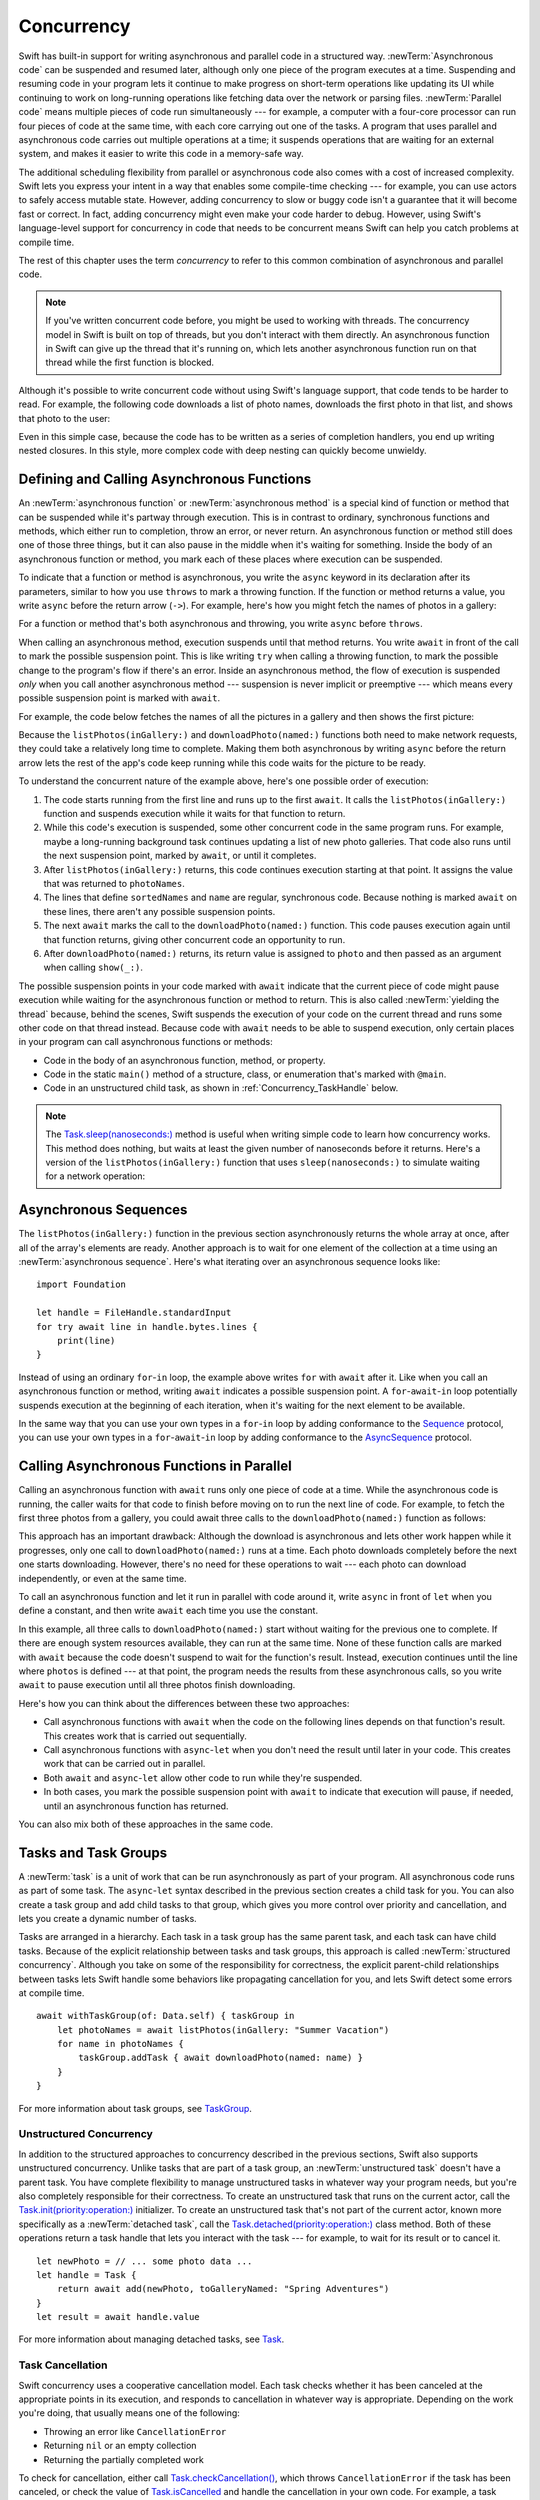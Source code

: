 Concurrency
===========

Swift has built-in support for writing asynchronous and parallel code
in a structured way.
:newTerm:`Asynchronous code` can be suspended and resumed later,
although only one piece of the program executes at a time.
Suspending and resuming code in your program
lets it continue to make progress
on short-term operations like updating its UI
while continuing to work on long-running operations
like fetching data over the network or parsing files.
:newTerm:`Parallel code` means multiple pieces of code run simultaneously ---
for example, a computer with a four-core processor
can run four pieces of code at the same time,
with each core carrying out one of the tasks.
A program that uses parallel and asynchronous code
carries out multiple operations at a time;
it suspends operations that are waiting for an external system,
and makes it easier to write this code in a memory-safe way.

The additional scheduling flexibility from parallel or asynchronous code
also comes with a cost of increased complexity.
Swift lets you express your intent
in a way that enables some compile-time checking ---
for example, you can use actors to safely access mutable state.
However, adding concurrency to slow or buggy code
isn't a guarantee that it will become fast or correct.
In fact, adding concurrency might even make your code harder to debug.
However, using Swift's language-level support for concurrency
in code that needs to be concurrent
means Swift can help you catch problems at compile time.

The rest of this chapter uses the term *concurrency*
to refer to this common combination of asynchronous and parallel code.

.. note::

   If you've written concurrent code before,
   you might be used to working with threads.
   The concurrency model in Swift is built on top of threads,
   but you don't interact with them directly.
   An asynchronous function in Swift
   can give up the thread that it's running on,
   which lets another asynchronous function run on that thread
   while the first function is blocked.

Although it's possible to write concurrent code
without using Swift's language support,
that code tends to be harder to read.
For example, the following code downloads a list of photo names,
downloads the first photo in that list,
and shows that photo to the user:

.. testcode:: async-via-nested-completion-handlers

    >> struct Data {}  // Instead of actually importing Foundation
    >> func listPhotos(inGallery name: String, completionHandler: ([String]) -> Void ) {
    >>   completionHandler(["IMG001", "IMG99", "IMG0404"])
    >> }
    >> func downloadPhoto(named name: String, completionHandler: (Data) -> Void) {
    >>     completionHandler(Data())
    >> }
    >> func show(_ image: Data) { }
    -> listPhotos(inGallery: "Summer Vacation") { photoNames in
           let sortedNames = photoNames.sorted()
           let name = sortedNames[0]
           downloadPhoto(named: name) { photo in
               show(photo)
           }
       }

Even in this simple case,
because the code has to be written as a series of completion handlers,
you end up writing nested closures.
In this style,
more complex code with deep nesting can quickly become unwieldy.

.. _Concurrency_AsyncFunc:

Defining and Calling Asynchronous Functions
-------------------------------------------

An :newTerm:`asynchronous function` or :newTerm:`asynchronous method`
is a special kind of function or method
that can be suspended while it's partway through execution.
This is in contrast to ordinary, synchronous functions and methods,
which either run to completion, throw an error, or never return.
An asynchronous function or method still does one of those three things,
but it can also pause in the middle when it's waiting for something.
Inside the body of an asynchronous function or method,
you mark each of these places where execution can be suspended.

To indicate that a function or method is asynchronous,
you write the ``async`` keyword in its declaration after its parameters,
similar to how you use ``throws`` to mark a throwing function.
If the function or method returns a value,
you write ``async`` before the return arrow (``->``).
For example,
here's how you might fetch the names of photos in a gallery:

.. testcode:: async-function-shape

    -> func listPhotos(inGallery name: String) async -> [String] {
           let result = // ... some asynchronous networking code ...
    >>     ["IMG001", "IMG99", "IMG0404"]
           return result
       }

For a function or method that's both asynchronous and throwing,
you write ``async`` before ``throws``.

.. assertion:: async-comes-before-throws

    >> func right() async throws -> Int { return 12 }
    >> func wrong() throws async -> Int { return 12 }
    !$ error: 'async' must precede 'throws'
    !! func wrong() throws async -> Int { return 12 }
    !! ^~~~~~
    !! async

When calling an asynchronous method,
execution suspends until that method returns.
You write ``await`` in front of the call
to mark the possible suspension point.
This is like writing ``try`` when calling a throwing function,
to mark the possible change to the program's flow if there's an error.
Inside an asynchronous method,
the flow of execution is suspended *only* when you call another asynchronous method ---
suspension is never implicit or preemptive ---
which means every possible suspension point is marked with ``await``.

For example,
the code below fetches the names of all the pictures in a gallery
and then shows the first picture:

.. testcode:: defining-async-function

    >> struct Data {}  // Instead of actually importing Foundation
    >> func downloadPhoto(named name: String) async -> Data { return Data() }
    >> func show(_ image: Data) { }
    >> func listPhotos(inGallery name: String) async -> [String] {
    >>     return ["IMG001", "IMG99", "IMG0404"]
    >> }
    >> func f() async {
    -> let photoNames = await listPhotos(inGallery: "Summer Vacation")
    -> let sortedNames = photoNames.sorted()
    -> let name = sortedNames[0]
    -> let photo = await downloadPhoto(named: name)
    -> show(photo)
    >> }

Because the ``listPhotos(inGallery:)`` and ``downloadPhoto(named:)`` functions
both need to make network requests,
they could take a relatively long time to complete.
Making them both asynchronous by writing ``async`` before the return arrow
lets the rest of the app's code keep running
while this code waits for the picture to be ready.

To understand the concurrent nature of the example above,
here's one possible order of execution:

#. The code starts running from the first line
   and runs up to the first ``await``.
   It calls the ``listPhotos(inGallery:)`` function
   and suspends execution while it waits for that function to return.

#. While this code's execution is suspended,
   some other concurrent code in the same program runs.
   For example, maybe a long-running background task
   continues updating a list of new photo galleries.
   That code also runs until the next suspension point, marked by ``await``,
   or until it completes.

#. After ``listPhotos(inGallery:)`` returns,
   this code continues execution starting at that point.
   It assigns the value that was returned to ``photoNames``.

#. The lines that define ``sortedNames`` and ``name``
   are regular, synchronous code.
   Because nothing is marked ``await`` on these lines,
   there aren't any possible suspension points.

#. The next ``await`` marks the call to the ``downloadPhoto(named:)`` function.
   This code pauses execution again until that function returns,
   giving other concurrent code an opportunity to run.

#. After ``downloadPhoto(named:)`` returns,
   its return value is assigned to ``photo``
   and then passed as an argument when calling ``show(_:)``.

The possible suspension points in your code marked with ``await``
indicate that the current piece of code might pause execution
while waiting for the asynchronous function or method to return.
This is also called :newTerm:`yielding the thread`
because, behind the scenes,
Swift suspends the execution of your code on the current thread
and runs some other code on that thread instead.
Because code with ``await`` needs to be able to suspend execution,
only certain places in your program can call asynchronous functions or methods:

- Code in the body of an asynchronous function, method, or property.

- Code in the static ``main()`` method of
  a structure, class, or enumeration that's marked with ``@main``.

- Code in an unstructured child task,
  as shown in :ref:`Concurrency_TaskHandle` below.

.. SE-0296 specifically calls out that top-level code is *not* an async context,
   contrary to what you might expect.
   If that get changed, add this bullet to the list above:

   - Code at the top level that forms an implicit main function.

.. TODO we might need a more explicit discussion
   of what a (possible) suspension point is
   and how it interacts with the flow of your program,
   in particular how you can break invariants only between suspension points
   There is a bit in the reference,
   but it's important enough to walk through step by step.

   ideally, do this in a sync function,
   which makes it easier to see your intention
   that the operation must not contain any suspension points

   you can also explicitly insert a suspension point
   by calling ``Task.yield()``
   https://developer.apple.com/documentation/swift/task/3814840-yield

.. TODO add detail above about how the *compiler* can reason about
   the async/await version better too
   and give you better guarantees and clearer errors

.. TODO Revise the discussion in the Closures chapter
   where we currently talk about completion handlers.

.. note::

   The `Task.sleep(nanoseconds:) <//apple_ref/swift/fake/Task.sleep(nanoseconds:)>`_ method
   is useful when writing simple code
   to learn how concurrency works.
   This method does nothing,
   but waits at least the given number of nanoseconds before it returns.
   Here's a version of the ``listPhotos(inGallery:)`` function
   that uses ``sleep(nanoseconds:)`` to simulate waiting for a network operation:

   .. testcode:: sleep-in-toy-code

       >> struct Data {}  // Instead of actually importing Foundation
       -> func listPhotos(inGallery name: String) async throws -> [String] {
              try await Task.sleep(nanoseconds: 2 * 1_000_000_000)  // Two seconds
              return ["IMG001", "IMG99", "IMG0404"]
       }

.. TODO either add an example or maybe a short section
   about throwing and async together
   to give a place where I can note the order of the keywords
   in the declaration and in the calls

.. _Concurrency_AsyncSequence:

Asynchronous Sequences
----------------------

The ``listPhotos(inGallery:)`` function in the previous section
asynchronously returns the whole array at once,
after all of the array's elements are ready.
Another approach
is to wait for one element of the collection at a time
using an :newTerm:`asynchronous sequence`.
Here's what iterating over an asynchronous sequence looks like:

::

    import Foundation

    let handle = FileHandle.standardInput
    for try await line in handle.bytes.lines {
        print(line)
    }

Instead of using an ordinary ``for``-``in`` loop,
the example above writes ``for`` with ``await`` after it.
Like when you call an asynchronous function or method,
writing ``await`` indicates a possible suspension point.
A ``for``-``await``-``in`` loop potentially suspends execution
at the beginning of each iteration,
when it's waiting for the next element to be available.

.. FIXME TR: Where does the 'try' above come from?

In the same way that you can use your own types in a ``for``-``in`` loop
by adding conformance to the `Sequence <//apple_ref/swift/fake/Sequence>`_ protocol,
you can use your own types in a ``for``-``await``-``in`` loop
by adding conformance to the
`AsyncSequence <//apple_ref/swift/fake/AsyncSequence>`_ protocol.

.. TODO what happened to ``Series`` which was supposed to be a currency type?
   Is that coming from Combine instead of the stdlib maybe?

   Also... need a real API that produces a async sequence.
   I'd prefer not to go through the whole process of making one here,
   since the protocol reference has enough detail to show you how to do that.
   There's nothing in the stdlib except for the AsyncFooSequence types.
   Maybe one of the other conforming types from an Apple framework --
   how about FileHandle.AsyncBytes (myFilehandle.bytes.lines) from Foundation?

   https://developer.apple.com/documentation/swift/asyncsequence
   https://developer.apple.com/documentation/foundation/filehandle

   if we get a stdlib-provided async sequence type at some point,
   rewrite the above to fit the same narrative flow
   using something like the following

   let names = await listPhotos(inGallery: "Winter Vacation")
   for await photo in Photos(names: names) {
       show(photo)
   }


.. _Concurrency_AsyncLet:

Calling Asynchronous Functions in Parallel
------------------------------------------

.. FIXME
   As pointed out on the Swift forums
   <https://forums.swift.org/t/swift-concurrency-feedback-wanted/49336/53>
   whether this work is actually carried out in parallel
   depends on what's happening at run time.
   However,
   the synax introduced in this section contrasts to the previous section
   in that async-let makes it *possible* for that work to be parallel.

Calling an asynchronous function with ``await``
runs only one piece of code at a time.
While the asynchronous code is running,
the caller waits for that code to finish
before moving on to run the next line of code.
For example,
to fetch the first three photos from a gallery,
you could await three calls to the ``downloadPhoto(named:)`` function
as follows:

.. testcode:: defining-async-function

    >> func show(_ images: [Data]) { }
    >> func ff() async {
    >> let photoNames = ["IMG001", "IMG99", "IMG0404"]
    -> let firstPhoto = await downloadPhoto(named: photoNames[0])
    -> let secondPhoto = await downloadPhoto(named: photoNames[1])
    -> let thirdPhoto = await downloadPhoto(named: photoNames[2])
    ---
    -> let photos = [firstPhoto, secondPhoto, thirdPhoto]
    -> show(photos)
    >> }

This approach has an important drawback:
Although the download is asynchronous
and lets other work happen while it progresses,
only one call to ``downloadPhoto(named:)`` runs at a time.
Each photo downloads completely before the next one starts downloading.
However, there's no need for these operations to wait ---
each photo can download independently, or even at the same time.

To call an asynchronous function
and let it run in parallel with code around it,
write ``async`` in front of ``let`` when you define a constant,
and then write ``await`` each time you use the constant.

.. testcode:: calling-with-async-let

    >> struct Data {}  // Instead of actually importing Foundation
    >> func show(_ images: [Data]) { }
    >> func downloadPhoto(named name: String) async -> Data { return Data() }
    >> let photoNames = ["IMG001", "IMG99", "IMG0404"]
    >> func f() async {
    -> async let firstPhoto = downloadPhoto(named: photoNames[0])
    -> async let secondPhoto = downloadPhoto(named: photoNames[1])
    -> async let thirdPhoto = downloadPhoto(named: photoNames[2])
    ---
    -> let photos = await [firstPhoto, secondPhoto, thirdPhoto]
    -> show(photos)
    >> }

In this example,
all three calls to ``downloadPhoto(named:)`` start
without waiting for the previous one to complete.
If there are enough system resources available, they can run at the same time.
None of these function calls are marked with ``await``
because the code doesn't suspend to wait for the function's result.
Instead, execution continues
until the line where ``photos`` is defined ---
at that point, the program needs the results from these asynchronous calls,
so you write ``await`` to pause execution
until all three photos finish downloading.

Here's how you can think about the differences between these two approaches:

- Call asynchronous functions with ``await``
  when the code on the following lines depends on that function's result.
  This creates work that is carried out sequentially.

- Call asynchronous functions with ``async``-``let``
  when you don't need the result until later in your code.
  This creates work that can be carried out in parallel.

- Both ``await`` and ``async``-``let``
  allow other code to run while they're suspended.

- In both cases, you mark the possible suspension point with ``await``
  to indicate that execution will pause, if needed,
  until an asynchronous function has returned.

You can also mix both of these approaches in the same code.

.. _Concurrency_Tasks:

Tasks and Task Groups
---------------------

A :newTerm:`task` is a unit of work
that can be run asynchronously as part of your program.
All asynchronous code runs as part of some task.
The ``async``-``let`` syntax described in the previous section
creates a child task for you.
You can also create a task group
and add child tasks to that group,
which gives you more control over priority and cancellation,
and lets you create a dynamic number of tasks.

Tasks are arranged in a hierarchy.
Each task in a task group has the same parent task,
and each task can have child tasks.
Because of the explicit relationship between tasks and task groups,
this approach is called :newTerm:`structured concurrency`.
Although you take on some of the responsibility for correctness,
the explicit parent-child relationships between tasks
lets Swift handle some behaviors like propagating cancellation for you,
and lets Swift detect some errors at compile time.

::

    await withTaskGroup(of: Data.self) { taskGroup in
        let photoNames = await listPhotos(inGallery: "Summer Vacation")
        for name in photoNames {
            taskGroup.addTask { await downloadPhoto(named: name) }
        }
    }

.. TODO walk through the example

For more information about task groups,
see `TaskGroup <//apple_ref/swift/fake/TaskGroup>`_.


.. OUTLINE

    - A task itself doesn't have any concurrency; it does one thing at a time

    - other reasons to use the API include setting:

    + cancellation (``Task.isCancelled``)
    + priority (``Task.currentPriority``)

    .. not for WWDC, but keep for future:
    task have deadlines, not timeouts --- like "now + 20 ms" ---
    a deadline is usually what you want anyhow when you think of a timeout

    - this chapter introduces the core ways you use tasks;
    for the full list what you can do,
    including the unsafe escape hatches
    and ``Task.current()`` for advanced use cases,
    see the Task API reference [link to stdlib]

    - task cancellation isn't part of the state diagram below;
    it's an independent property that can happen in any state

    [PLACEHOLDER ART]

    Task state diagram

       |
       v
    Suspended <-+
       |        |
       v        |
    Running ----+
       |
       v
    Completed

    [PLACEHOLDER ART]

    Task state diagram, including "substates"

       |
       v
    Suspended <-----+
    (Waiting) <---+ |
       |          | |
       v          | |
    Suspended     | |
    (Schedulable) / |
       |            |
       v            |
    Running --------+
       |
       v
    Completed

    .. _Concurrency_ChildTasks:

    Adding Child Tasks to a Task Group
    ~~~~~~~~~~~~~~~~~~~~~~~~~~~~~~~~~~

    - Creating a group with ``withTaskGroup`` and ``withThrowingTaskGroup``

    - awaiting ``withGroup`` means waiting for all child tasks to complete

    - a child task can't outlive its parent,
    like how ``async``-``let`` can't outlive the (implicit) parent
    which is the function scope

    - Adding a child with ``TaskGroup.addTask(priority:operation:)``

    - awaiting ``addTask(priority:operation:)``
    means waiting for that child task to be added,
    not waiting for that child task to finish

    - ?? maybe cover ``TaskGroup.next``
    probably nicer to use the ``for await result in someGroup`` syntax

    quote from the SE proposal --- I want to include this fact here too

    > There's no way for reference to the child task to
    > escape the scope in which the child task is created.
    > This ensures that the structure of structured concurrency is maintained.
    > It makes it easier to reason about
    > the concurrent tasks that are executing within a given scope,
    > and also enables various optimizations.


.. OUTLINE

    .. _Concurrency_TaskPriority:

    Setting Task Priority
    ~~~~~~~~~~~~~~~~~~~~~

    - priority values defined by ``Task.Priority`` enum

    - type property ``Task.currentPriority``

    - The exact result of setting a task's priority depends on the executor

    - TR: What's the built-in stdlib executor do?

    - Child tasks inherit the priority of their parents

    - If a high-priority task is waiting for a low-priority one,
    the low-priority one gets scheduled at high priority
    (this is known as :newTerm:`priority escalation`)

    - In addition, or instead of, setting a low priority,
    you can use ``Task.yield()`` to explicitly pass execution to the next scheduled task.
    This is a sort of cooperative multitasking for long-running work.


.. _Concurrency_TaskHandle:

Unstructured Concurrency
~~~~~~~~~~~~~~~~~~~~~~~~

In addition to the structured approaches to concurrency
described in the previous sections,
Swift also supports unstructured concurrency.
Unlike tasks that are part of a task group,
an :newTerm:`unstructured task` doesn't have a parent task.
You have complete flexibility to manage unstructured tasks
in whatever way your program needs,
but you're also completely responsible for their correctness.
To create an unstructured task that runs on the current actor,
call the `Task.init(priority:operation:) <//apple_ref/swift/fake/Task.init>`_ initializer.
To create an unstructured task that's not part of the current actor,
known more specifically as a :newTerm:`detached task`,
call the `Task.detached(priority:operation:) <//apple_ref/swift/fake/Task.detached>`_ class method.
Both of these operations return a task handle
that lets you interact with the task ---
for example, to wait for its result or to cancel it.

::

    let newPhoto = // ... some photo data ...
    let handle = Task {
        return await add(newPhoto, toGalleryNamed: "Spring Adventures")
    }
    let result = await handle.value

For more information about managing detached tasks,
see `Task <//apple_ref/swift/fake/Task>`_.

.. TODO Add some conceptual guidance abeut
   when to make a method do its work in a detached task
   versus making the method itself async?
   (Pull from my 2021-04-21 notes from Ben's talk rehearsal.)


.. _Concurrency_TaskCancellation:

Task Cancellation
~~~~~~~~~~~~~~~~~

Swift concurrency uses a cooperative cancellation model.
Each task checks whether it has been canceled
at the appropriate points in its execution,
and responds to cancellation in whatever way is appropriate.
Depending on the work you're doing,
that usually means one of the following:

- Throwing an error like ``CancellationError``
- Returning ``nil`` or an empty collection
- Returning the partially completed work

To check for cancellation,
either call `Task.checkCancellation() <//apple_ref/swift/fake/Task.checkCancellation>`_,
which throws ``CancellationError`` if the task has been canceled,
or check the value of `Task.isCancelled <//apple_ref/swift/fake/Task.isCancelled>`_
and handle the cancellation in your own code.
For example,
a task that's downloading photos from a gallery
might need to delete partial downloads and close network connections.

To propagate cancellation manually,
call `Task.cancel() <//apple_ref/swift/fake/Task.cancel>`_.


.. OUTLINE

    - task handle

    - cancellation propagates (Konrad's example below)

    ::

        let handle = spawnDetached {
        await withTaskGroup(of: Bool.self) { group in
            var done = false
            while done {
            await group.spawn { Task.isCancelled } // is this child task cancelled?
            done = try await group.next() ?? false
            }
        print("done!") // <1>
        }

        handle.cancel()
        // done!           <1>

    - Use ``withCancellationHandler()`` to specify a closure to run
    if the task is canceled
    along with a closure that defines the task's work
    (it doesn't throw like ``checkCancellation`` does)


.. _Concurrency_Actors:

Actors
------

Like classes, actors are reference types,
so the comparison of value types and reference types
in :ref:`ClassesAndStructures_ClassesAreReferenceTypes`
applies to actors as well as classes.
Unlike classes,
actors allow only one task to access their mutable state at a time,
which makes it safe for code in multiple tasks
to interact with the same instance of an actor.
For example, here's an actor that records temperatures:

::

    actor TemperatureLogger {
        let label: String
        var measurements: [Int]
        private(set) var max: Int

        init(label: String, measurement: Int) {
            self.label = label
            self.measurements = [measurement]
            self.max = measurement
        }
    }

You introduce an actor with the ``actor`` keyword,
followed by its definition in a pair of braces.
The ``TemperatureLogger`` actor has properties
that other code outside the actor can access,
and restricts the ``max`` property so only code inside the actor
can update the maximum value.

You create an instance of an actor
using the same initializer syntax as structures and classes.
When you access a property or method of an actor,
you use ``await`` to mark the potential suspension point ---
for example:

::

    let logger = TemperatureLogger(label: "Outdoors", measurement: 25)
    print(await logger.max)
    // Prints "25"

In this example,
accessing ``logger.max`` is a possible suspension point.
Because the actor allows only one task at a time to access its mutable state,
if code from another task is already interacting with the logger,
this code suspends while it waits to access the property.

In contrast,
code that's part of the actor doesn't write ``await``
when accessing the actor's properties.
For example,
here's a method that updates a ``TemperatureLogger`` with a new temperature:

::

    extension TemperatureLogger {
        func update(with measurement: Int) {
            measurements.append(measurement)
            if measurement > max {
                max = measurement
            }
        }
    }

The ``update(with:)`` method is already running on the actor,
so it doesn't mark its access to properties like ``max`` with ``await``.
This method also shows one of the reasons
why actors allow only one task at a time to interact with their mutable state:
Some updates to an actor's state temporarily break invariants.
The ``TemperatureLogger`` actor keeps track of
a list of temperatures and a maximum temperature,
and it updates the maximum temperature when you record a new measurement.
In the middle of an update,
after appending the new measurement but before updating ``max``,
the temperature logger is in a temporary inconsistent state.
Preventing multiple tasks from interacting with the same instance simultaneously
prevents problems like the following sequence of events:

#. Your code calls the ``update(with:)`` method.
   It updates the ``measurements`` array first.

#. Before your code can update ``max``,
   code elsewhere reads the maximum value and the array of temperatures.

#. Your code finishes its update by changing ``max``.

In this case,
the code running elsewhere would read incorrect information
because its access to the actor was interleaved
in the middle of the call to ``update(with:)``
while the data was temporarily invalid.
You can prevent this problem when using Swift actors
because they only allow one operation on their state at a time,
and because that code can be interrupted
only in places where ``await`` marks a suspension point.
Because ``update(with:)`` doesn't contain any suspension points,
no other code can access the data in the middle of an update.

If you try to access those properties from outside the actor,
like you would with an instance of a class,
you'll get a compile-time error;
for example:

::

    print(logger.max)  // Error

Accessing ``logger.max`` without writing ``await`` fails because
the properties of an actor are part of that actor's isolated local state.
Swift guarantees that
only code inside an actor can access the actor's local state.
This guarantee is known as :newTerm:`actor isolation`.

.. OUTLINE -- design patterns for actors

   - do your mutation in a sync function


.. OUTLINE

   Add this post-WWDC when we have a more solid story to tell aroud Sendable

    .. _Concurrency_ActorIsolation:

    Actor Isolation
    ~~~~~~~~~~~~~~~

    TODO outline impact from SE-0313 Control Over Actor Isolation
    about the 'isolated' and 'nonisolated' keywords

    - actors protect their mutable state using :newTerm:`actor isolation`
    to prevent data races
    (one actor reading data that's in an inconsistent state
    while another actor is updating/writing to that data)

    - within an actor's implementation,
    you can read and write to properties of ``self`` synchronously,
    likewise for calling methods of ``self`` or ``super``

    - method calls from outside the actor are always async,
    as is reading the value of an actor's property

    - you can't write to a property directly from outside the actor

    TODO: Either define "data race" or use a different term;
    the chapter on exclusive ownership talks about "conflicting access",
    which is related, but different.
    Konrad defines "data race" as concurrent access to shared state,
    noting that our current design doesn't prevent all race conditions
    because suspension points allow for interleaving.

    - The same actor method can be called multiple times, overlapping itself.
    This is sometimes referred to as *reentrant code*.
    The behavior is defined and safe... but might have unexpected results.
    However, the actor model doesn't require or guarantee
    that these overlapping calls behave correctly (that they're *idempotent*).
    Encapsulate state changes in a synchronous function
    or write them so they don't contain an ``await`` in the middle.

    - If a closure is ``@Sendable`` or ``@escaping``
    then it behaves like code outside of the actor
    because it could execute concurrently with other code that's part of the actor


    exercise the log actor, using its client API to mutate state

    ::

        let logger = TemperatureSensor(lines: [
            "Outdoor air temperature",
            "25 C",
            "24 C",
        ])
        print(await logger.getMax())

        await logger.update(with: "27 C")
        print(await logger.getMax())

.. _Concurrency_Sendable:

Sendable Types
--------------

In Swift, every type is either sendable or nonsendable,
similar to how every type is either a value type or a reference type
(see "Structures and Classes").

A :newTerm:`sendable` type is one that can be transferred
from one unit of concurrent work to another,
like being passed as an argument when calling an actor method
or being returned as the result of a task.
Sendable types either don't contain shared mutable state,
or they manage their mutable state so that it can be shared safely.
Only values of sendable types can be passed across units of concurrent work.

.. XXX example goes here
   stdlib doesn't declare any classes except for KeyPath and variations
   need to contrive a reason to declare a class here

    class TemperatureReading {
        var measurement: Int
        init(_ measurement: Int) {
            self.measurement = measurement
        }
    }

    extension TemperatureLogger {
        func addReading(from reading: TemperatureReading) {
            measurements.append(reading.measurement)
        }
    }

    let l = TemperatureLogger(label: "Tea kettle", measurement: 85)
    let r = TemperatureReading(45)
    await l.addReading(from: r)

You mark a type as being sendable
by declaring conformance to the
`Sendable <//apple_ref/swift/fake/Sendable>`_ protocol.
That protocol doesn't have any code requirements,
but it does have semantic requirements that Swift enforces.



.. OUTLINE

    - QUESTION: Do we need the term "concurrency domain" from SE-0302
    or can we describe the behaviour without it?

    - code that builds up some unsychronised mutable state
    (like an instance of class with a bunch of properties)
    and hands that off to an actor

    When does something need to be sendable?
    When you pass it between concurrency domains ---
    like arguments and return value of an actor's methods,
    and values passed in & out of a structured task

    you get a compiler error
    if you try to pass data across concurrency domains
    in a way that could introduce unprotected shared mutable state

    Sendable functions are a subtype of non-sendable,
    in the same way that escaping is a subtype of non-escaping

    Metatypes are always implicitly sendable.
    For example, `Int.Type`, the type produced by the expression `Int.self`, is sendable.

    - the values you pass to a method call from outside of an actor
    have to be sendable (conform to the ``Sendable`` marker protocol)

    + structs and enums implicitly conform to ``Sendable``
        if they're non-public, non-frozen,
        and all of their properties are also ``Sendable``

    + all actors are implicitly sendable

    + everything else needs to be marked ``Sendable`` explicitly

    + the only valid superclass for a sendable class is ``NSObject``
        (allowed for Obj-C interop)



.. OUTLINE
    .. _Concurrency_MainActor:

    The Main Actor
    ~~~~~~~~~~~~~~


    - the main actor is kinda-sorta like the main thread

    - use it when you have shared mutable state,
    but that state isn't neatly wrapped up in a single type

    - you can put it on a function,
    which makes calls to the function always run on the main actor

    - you can put it on a type,
    which makes calls to all of the type's methods run on the main actor

    - some property wrappers like ``@EnvironmentObject`` from SwiftUI
    imply ``@MainActor`` on a type.
    Check for a ``wrappedValue`` that's marked ``@MainActor``.
    If you mark the property of a type with one of these implicit-main-actor properties,
    that has the same effect as marking the type with ``@MainActor``
    you can wait for each child of a task





.. LEFTOVER OUTLINE BITS

    - like classes, actors can inherit from other actors

    - actors can also inherit from ``NSObject``,
    which lets you mark them ``@objc`` and do interop stuff with them

    - every actor implicitly conforms to the ``Actor`` protocol,
    which has no requirements

    - you can use the ``Actor`` protocol to write code that's generic across actors

    - In the future, when we get distributed actors,
      the TemperatureSensor example
      might be a good example to expand when explaining them.


    ::

        while let result = try await group.next() { }
        for try await result in group { }

    how much should you have to understand threads to understand this?
    Ideally you don't have to know anything about them.

    How do you meld async-await-Task-Actor with an event driven model?
    Can you feed your user events through an async sequence or Combine
    and then use for-await-in to spin an event loop?
    I think so --- but how do you get the events *into* the async sequence?

    Probably don't cover unsafe continuations (SE-0300) in TSPL,
    but maybe link to them?
